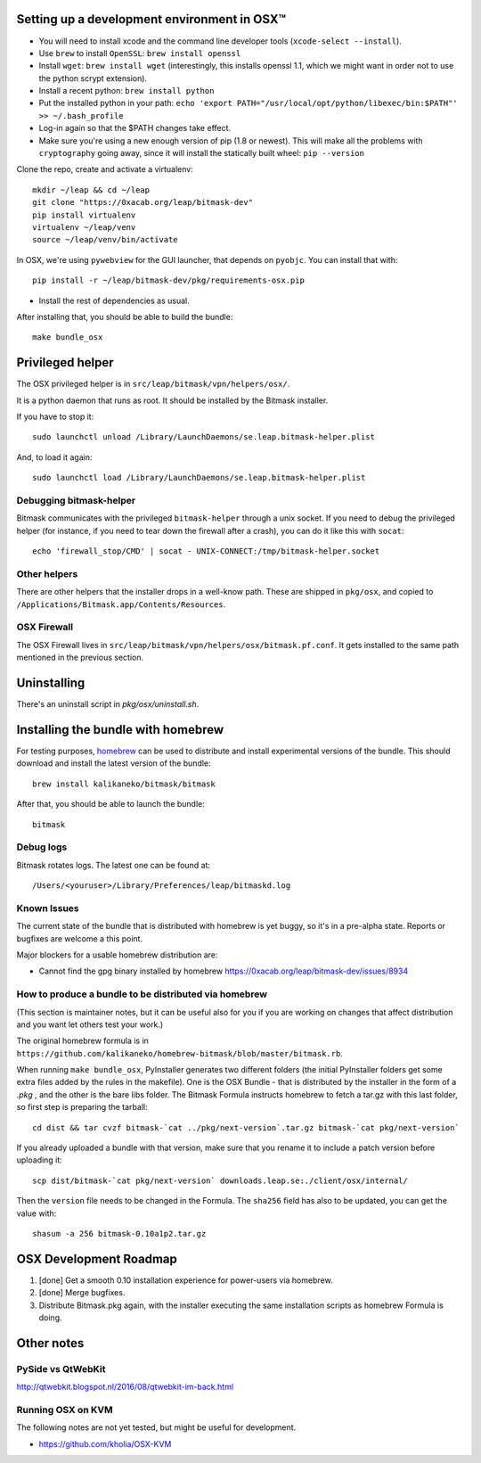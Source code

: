 .. _osx-dev:

Setting up a development environment in OSX™
============================================

.. note: work in progress. send a MR if you spot any mistake or missing info!

* You will need to install xcode and the command line developer tools (``xcode-select --install``).

* Use ``brew`` to install ``OpenSSL``: ``brew install openssl``

* Install ``wget``: ``brew install wget`` (interestingly, this installs openssl 1.1, which we might want in order not to use the python scrypt extension).

* Install a recent python: ``brew install python``

* Put the installed python in your path: ``echo 'export PATH="/usr/local/opt/python/libexec/bin:$PATH"' >> ~/.bash_profile``

* Log-in again so that the $PATH changes take effect.

* Make sure you're using a new enough version of pip (1.8 or newest). This will make all the problems with ``cryptography`` going away, since it will install the statically built wheel: ``pip --version``

Clone the repo, create and activate a virtualenv::

  mkdir ~/leap && cd ~/leap
  git clone "https://0xacab.org/leap/bitmask-dev"
  pip install virtualenv
  virtualenv ~/leap/venv
  source ~/leap/venv/bin/activate

In OSX, we're using ``pywebview`` for the GUI launcher, that depends on ``pyobjc``. You can install that with::

  pip install -r ~/leap/bitmask-dev/pkg/requirements-osx.pip

* Install the rest of dependencies as usual.

After installing that, you should be able to build the bundle::

  make bundle_osx


Privileged helper
=================

The OSX privileged helper is in ``src/leap/bitmask/vpn/helpers/osx/``.

It is a python daemon that runs as root.
It should be installed by the Bitmask installer.

If you have to stop it::

  sudo launchctl unload /Library/LaunchDaemons/se.leap.bitmask-helper.plist


And, to load it again::

  sudo launchctl load /Library/LaunchDaemons/se.leap.bitmask-helper.plist


Debugging bitmask-helper
------------------------

Bitmask communicates with the privileged ``bitmask-helper`` through a unix
socket. If you need to debug the privileged helper (for instance, if you need to
tear down the firewall after a crash), you can do it like this with
``socat``::

  echo 'firewall_stop/CMD' | socat - UNIX-CONNECT:/tmp/bitmask-helper.socket


Other helpers
-------------

There are other helpers that the installer drops in a well-know path.
These are shipped in ``pkg/osx``, and copied to
``/Applications/Bitmask.app/Contents/Resources``.


OSX Firewall
------------

The OSX Firewall lives in ``src/leap/bitmask/vpn/helpers/osx/bitmask.pf.conf``. It gets
installed to the same path mentioned in the previous section.

.. note: cleanup unused helpers

Uninstalling
===================================

There's an uninstall script in `pkg/osx/uninstall.sh`.

Installing the bundle with homebrew
===================================

For testing purposes, `homebrew`_ can be used to distribute and install
experimental versions of the bundle. This should download and install the
latest version of the bundle::

  brew install kalikaneko/bitmask/bitmask

After that, you should be able to launch the bundle::

  bitmask


.. _`homebrew`: https://brew.sh/


Debug logs
----------

Bitmask rotates logs. The latest one can be found at::

  /Users/<youruser>/Library/Preferences/leap/bitmaskd.log


Known Issues
------------

The current state of the bundle that is distributed with homebrew is yet buggy,
so it's in a pre-alpha state. Reports or bugfixes are welcome a this point.

Major blockers for a usable homebrew distribution are:

* Cannot find the gpg binary installed by homebrew https://0xacab.org/leap/bitmask-dev/issues/8934

How to produce a bundle to be distributed via homebrew
------------------------------------------------------

(This section is maintainer notes, but it can be useful also for you if you are working
on changes that affect distribution and you want let others test your work.)

The original homebrew formula is in ``https://github.com/kalikaneko/homebrew-bitmask/blob/master/bitmask.rb``.

When running ``make bundle_osx``, PyInstaller generates two different folders
(the initial PyInstaller folders get some extra files added by the rules in
the makefile). One is the OSX Bundle - that is distributed by the installer in
the form of a `.pkg` , and the other is the bare libs folder. The Bitmask
Formula instructs homebrew to fetch a tar.gz with this last folder, so first
step is preparing the tarball::

  cd dist && tar cvzf bitmask-`cat ../pkg/next-version`.tar.gz bitmask-`cat pkg/next-version`

If you already uploaded a bundle with that version, make sure that you rename it
to include a patch version before uploading it::

  scp dist/bitmask-`cat pkg/next-version` downloads.leap.se:./client/osx/internal/

Then the ``version`` file needs to be changed in the Formula.  The ``sha256``
field has also to be updated, you can get the value with::

   shasum -a 256 bitmask-0.10a1p2.tar.gz


OSX Development Roadmap
=======================

1. [done] Get a smooth 0.10 installation experience for power-users via homebrew.
2. [done] Merge bugfixes.
3. Distribute Bitmask.pkg again, with the installer executing the same
   installation scripts as homebrew Formula is doing.


Other notes
===========

PySide vs QtWebKit
------------------

http://qtwebkit.blogspot.nl/2016/08/qtwebkit-im-back.html

Running OSX on KVM
------------------

The following notes are not yet tested, but might be useful for development.

* https://github.com/kholia/OSX-KVM

